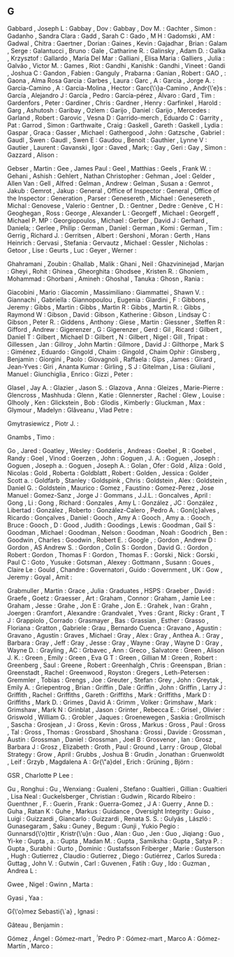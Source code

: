 ** G

   Gabbard                 , Joseph L                :
   Gabbay                  , Dov                     :
   Gabbay                  , Dov M.                  :
   Gachter                 , Simon                   :
   Gadanho                 , Sandra Clara            :
   Gadd                    , Sarah C                 :
   Gado                    , M H                     :
   Gadomski                , AM                      :
   Gadwal                  , Chitra                  :
   Gaertner                , Dorian                  :
   Gaines                  , Kevin                   :
   Gajadhar                , Brian                   :
   Galam                   , Serge                   :
   Galantucci              , Bruno                   :
   Gale                    , Catharine R.            :
   Galinsky                , Adam D.                 :
   Galka                   , Krzysztof               :
   Gallardo                , María Del Mar           :
   Galliani                , Elisa Maria             :
   Galliers                , Julia                   :
   Galvão                  , Victor M.               :
   Games                   , Riot                    :
   Gandhi                  , Kanishk                 :
   Gandhi                  , Vineet                  :
   Gandi                   , Joshua C                :
   Gandon                  , Fabien                  :
   Ganguly                 , Prabarna                :
   Ganian                  , Robert                  :
   GAO                     ,                         :
   Gaona                   , Alma Rosa Garcia        :
   Garbes                  , Laura                   :
   Garc                    , A                       :
   Garcia                  , Jorge A.                :
   Garcia-Camino           , A                       :
   Garcia-Molina           , Hector                  :
   Garc{\'\i}a-Camino      , Andr{\'e}s              :
   García                  , Alejandro J             :
   García                  , Pedro                   :
   García-pérez            , Álvaro                  :
   Gard                    , Tim                     :
   Gardenfors              , Peter                   :
   Gardiner                , Chris                   :
   Gardner                 , Henry                   :
   Garfinkel               , Harold                  :
   Garg                    , Ashutosh                :
   Garibay                 , Ozlem                   :
   Garijo                  , Daniel                  :
   Garijo                  , Mercedes                :
   Garland                 , Robert                  :
   Garovic                 , Vesna D                 :
   Garrido-merch           , Eduardo C               :
   Garrity                 , Pat                     :
   Garrod                  , Simon                   :
   Garthwaite              , Craig                   :
   Gaskell                 , Gareth                  :
   Gaskell                 , Lydia                   :
   Gaspar                  , Graca                   :
   Gasser                  , Michael                 :
   Gathergood              , John                    :
   Gatzsche                , Gabriel                 :
   Gaudl                   , Swen                    :
   Gaudl                   , Swen E                  :
   Gaudou                  , Benoit                  :
   Gauthier                , Lynne V                 :
   Gautier                 , Laurent                 :
   Gavanski                , Igor                    :
   Gaved                   , Mark;                   :
   Gay                     , Geri                    :
   Gay                     , Simon                   :
   Gazzard                 , Alison                  :

   Gebser                  , Martin                  :
   Gee                     , James Paul              :
   Geel                    , Matthias                :
   Geels                   , Frank W.                :
   Gehani                  , Ashish                  :
   Gehlert                 , Nathan Christopher      :
   Gehman                  , Joel                    :
   Gelder                  , Allen Van               :
   Gell                    , Alfred                  :
   Gelman                  , Andrew                  :
   Gelman                  , Susan a                 :
   Gemrot                  , Jakub                   :
   Gemrot                  , Jakup                   :
   General                 , Office of Inspector     :
   General                 , Office of the Inspector :
   Generation              , Parser                  :
   Genesereth              , Michael                 :
   Genesereth              , Michal                  :
   Genovese                , Valerio                 :
   Gentner                 , D.                      :
   Gentner                 , Dedre                   :
   Genève                  , C H                     :
   Geoghegan               , Ross                    :
   George                  , Alexander L             :
   Georgeff                , Michael                 :
   Georgeff                , Michael P. MP           :
   Georgiopoulos           , Michael                 :
   Gerber                  , David J                 :
   Gerhard                 , Daniela;                :
   Gerlee                  , Philip                  :
   German                  , Daniel                  :
   German                  , Komi                    :
   German                  , Tim                     :
   Gerrig                  , Richard J.              :
   Gerritsen               , Albert                  :
   Gershoni                , Moran                   :
   Gerth                   , Hans Heinrich           :
   Gervasi                 , Stefania                :
   Gervautz                , Michael                 :
   Gessler                 , Nicholas                :
   Getoor                  , Lise                    :
   Geurts                  , Luc                     :
   Geyer                   , Werner                  :

   Ghahramani              , Zoubin                  :
   Ghallab                 , Malik                   :
   Ghani                   , Neil                    :
   Ghazvininejad           , Marjan                  :
   Gheyi                   , Rohit                   :
   Ghinea                  , Gheorghita              :
   Ghodsee                 , Kristen R.              :
   Ghoniem                 , Mohammad                :
   Ghorbani                , Amineh                  :
   Ghoshal                 , Tanuka                  :
   Ghosn                   , Rania                   :

   Giacobini               , Mario                   :
   Giacomin                , Massimiliano            :
   Giammattei              , Shawn V.                :
   Giannachi               , Gabriella               :
   Giannopoulou            , Eugenia                 :
   Giardini                , F                       :
   Gibbons                 , Jeremy                  :
   Gibbs                   , Martin                  :
   Gibbs                   , Martin R                :
   Gibbs                   , Martin R.               :
   Gibbs                   , Raymond W               :
   Gibson                  , David                   :
   Gibson                  , Katherine               :
   Gibson                  , Lindsay C               :
   Gibson                  , Peter R.                :
   Giddens                 , Anthony                 :
   Giese                   , Martin                  :
   Giessner                , Steffen R               :
   Gifford                 , Andrew                  :
   Gigerenzer              , G                       :
   Gigerenzer              , Gerd                    :
   Gil                     , Ricard                  :
   Gilbert                 , Daniel T                :
   Gilbert                 , Michael D               :
   Gilbert                 , N                       :
   Gilbert                 , Nigel                   :
   Gill                    , Tripat                  :
   Gillessen               , Jan                     :
   Gillroy                 , John Martin             :
   Gilmore                 , David J                 :
   Gilthorpe               , Mark S                  :
   Giménez                 , Eduardo                 :
   Gingold                 , Chaim                   :
   Gingold                 , Chaim Ophir             :
   Ginsberg                , Benjamin                :
   Giorgini                , Paolo                   :
   Giovagnoli              , Raffaela                :
   Gips                    , James                   :
   Girard                  , Jean-Yves               :
   Giri                    , Ananta Kumar            :
   Girling                 , S J                     :
   Gitelman                , Lisa                    :
   Giuliani                , Manuel                  :
   Giunchiglia             , Enrico                  :
   Gizzi                   , Peter                   :

   Glasel                  , Jay A.                  :
   Glazier                 , Jason S.                :
   Glazova                 , Anna                    :
   Gleizes                 , Marie-Pierre            :
   Glencross               , Mashhuda                :
   Glenn                   , Katie                   :
   Glennerster             , Rachel                  :
   Glew                    , Louise                  :
   Glhooly                 , Ken                     :
   Glickstein              , Bob                     :
   Glodis                  , Kimberly                :
   Gluckman                , Max                     :
   Glymour                 , Madelyn                 :
   Glăveanu                , Vlad Petre              :

   Gmytrasiewicz           , Piotr J.                :

   Gnambs                  , Timo                    :

   Go                      , Jared                   :
   Goatley                 , Wesley                  :
   Godderis                , Andreas                 :
   Goebel                  , R                       :
   Goebel                  , Randy                   :
   Goel                    , Vinod                   :
   Goerzen                 , John                    :
   Goguen                  , J. A.                   :
   Goguen                  , Joseph                  :
   Goguen                  , Joseph a.               :
   Goguen                  , Joseph A.               :
   Golan                   , Ofer                    :
   Gold                    , Aliza                   :
   Gold                    , Nicolas                 :
   Gold                    , Roberta                 :
   Goldblatt               , Robert                  :
   Golden                  , Jessica                 :
   Golder                  , Scott a.                :
   Goldfarb                , Stanley                 :
   Goldspink               , Chris                   :
   Goldstein               , Alex                    :
   Goldstein               , Daniel G.               :
   Goldstein               , Maurico                 :
   Gomez                   , Faustino                :
   Gomez-Perez             , Jose Manuel             :
   Gomez-Sanz              , Jorge J                 :
   Gommans                 , J.J.L.                  :
   Goncalves               , April                   :
   Gong                    , Li                      :
   Gong                    , Richard                 :
   Gonzales                , Amy L                   :
   González                , JC                      :
   González                , Libertad                :
   González                , Roberto                 :
   González-Calero         , Pedro A.                :
   Gon{\c{c}}alves         , Ricardo                 :
   Gonçalves               , Daniel                  :
   Gooch                   , Amy A                   :
   Gooch                   , Amy a.                  :
   Gooch                   , Bruce                   :
   Gooch                   , D                       :
   Good                    , Judith                  :
   Goodings                , Lewis                   :
   Goodman                 , Gail S                  :
   Goodman                 , Michael                 :
   Goodman                 , Nelson                  :
   Goodman                 , Noah                    :
   Goodrich                , Ben                     :
   Goodwin                 , Charles                 :
   Goodwin                 , Robert E.               :
   Google                  ,                         :
   Gordon                  , Andrew D                :
   Gordon                  , AS Andrew S.            :
   Gordon                  , Colin S                 :
   Gordon                  , David G.                :
   Gordon                  , Robert                  :
   Gordon                  , Thomas F                :
   Gordon                  , Thomas F.               :
   Gorski                  , Nick                    :
   Gorski                  , Paul C                  :
   Goto                    , Yusuke                  :
   Gotsman                 , Alexey                  :
   Gottmann                , Susann                  :
   Goues                   , Claire Le               :
   Gould                   , Chandre                 :
   Governatori             , Guido                   :
   Government              , UK                      :
   Gow                     , Jeremy                  :
   Goyal                   , Amit                    :

   Grabmuller              , Martin                  :
   Grace                   , Julia                   :
   Graduates               , HSPS                    :
   Graeber                 , David                   :
   Graefe                  , Goetz                   :
   Graesser                , Art                     :
   Graham                  , Connor                  :
   Graham                  , Jamie Lee               :
   Graham                  , Jesse                   :
   Grahe                   , Jon E                   :
   Grahe                   , Jon E.                  :
   Grahek                  , Ivan                    :
   Grahn                   , Joergen                 :
   Gramfort                , Alexandre               :
   Grandvalet              , Yves                    :
   Grant                   , Ricky                   :
   Grant                   , T J                     :
   Grappiolo               , Corrado                 :
   Grasmayer               , Bas                     :
   Grassian                , Esther                  :
   Grasso                  , Floriana                :
   Gratton                 , Gabriele                :
   Grau                    , Bernardo Cuenca         :
   Gravano                 , Agustin                 :
   Gravano                 , Agustín                 :
   Graves                  , Michael                 :
   Gray                    , Alex                    :
   Gray                    , Anthea A.               :
   Gray                    , Barbara                 :
   Gray                    , Jeff                    :
   Gray                    , Jesse                   :
   Gray                    , Wayne                   :
   Gray                    , Wayne D                 :
   Gray                    , Wayne D.                :
   Grayling                , AC                      :
   Grbavec                 , Ann                     :
   Greco                   , Salvatore               :
   Green                   , Alison J. K.            :
   Green                   , Emily                   :
   Green                   , Eva G T                 :
   Green                   , Gillian M               :
   Green                   , Robert                  :
   Greenberg               , Saul                    :
   Greene                  , Robert                  :
   Greenhalgh              , Chris                   :
   Greenspan               , Brian                   :
   Greenstadt              , Rachel                  :
   Greenwood               , Royston                 :
   Gregers                 , Leth-Petersen           :
   Gremmler                , Tobias                  :
   Grengs                  , Joe                     :
   Greuter                 , Stefan                  :
   Grey                    , John                    :
   Greytak                 , Emily A.                :
   Griepentrog             , Brian                   :
   Griffin                 , Dale                    :
   Griffin                 , John                    :
   Griffin                 , Larry J                 :
   Griffith                , Rachel                  :
   Griffiths               , Gareth                  :
   Griffiths               , Mark                    :
   Griffiths               , Mark D                  :
   Griffiths               , Mark D.                 :
   Grimes                  , David A                 :
   Grimm                   , Volker                  :
   Grimshaw                , Mark                    :
   Grimshaw                , Mark N                  :
   Grinblat                , Jason                   :
   Grinter                 , Rebecca E.              :
   Grisel                  , Olivier                 :
   Griswold                , William G.              :
   Grobler                 , Jaques                  :
   Groenewegen             , Saskia                  :
   Grollmisch              , Sascha                  :
   Grosjean                , J                       :
   Gross                   , Kevin                   :
   Gross                   , Markus                  :
   Gross                   , Paul                    :
   Gross                   , Tal                     :
   Gross                   , Thomas                  :
   Grossbard               , Shoshana                :
   Grossi                  , Davide                  :
   Grossman                , Austin                  :
   Grossman                , Daniel                  :
   Grossman                , Joel B                  :
   Grosvenor               , Ian                     :
   Grosz                   , Barbara J               :
   Grosz                   , Elizabeth               :
   Groth                   , Paul                    :
   Ground                  , Larry                   :
   Group                   , Global Strategy         :
   Grow                    , April                   :
   Grubbs                  , Joshua B                :
   Grudin                  , Jonathan                :
   Gruenwoldt              , Leif                    :
   Grzyb                   , Magdalena A             :
   Gr{\"a}del              , Erich                   :
   Grüning                 , Björn                   :

   GSR                     , Charlotte P Lee         :

   Gu                      , Ronghui                 :
   Gu                      , Wenxiang                :
   Gualeni                 , Stefano                 :
   Gualtieri               , Gillian                 :
   Gualtieri               , Lisa Neal               :
   Guckelsberger           , Christian               :
   Gudwin                  , Ricardo Ribeiro         :
   Guenthner               , F.                      :
   Guerin                  , Frank                   :
   Guerra-Gomez            , J A                     :
   Guerry                  , Anne D.                 :
   Guha                    , Ratan K                 :
   Guhe                    , Markus                  :
   Guidance                , Oversight Integrity     :
   Guiso                   , Luigi                   :
   Guizzardi               , Giancarlo               :
   Guizzardi               , Renata S. S.            :
   Gulyás                  , László                  :
   Gunasegaram             , Saku                    :
   Guney                   , Begum                   :
   Gunji                   , Yukio Pegio             :
   Gunnarsd{\'o}ttir       , Kristr{\'u}n            :
   Guo                     , Alan                    :
   Guo                     , Jen                     :
   Guo                     , Jiqiang                 :
   Guo                     , Yi-ke                   :
   Gupta                   , a.                      :
   Gupta                   , Madan M.                :
   Gupta                   , Samiksha                :
   Gupta                   , Satya P.                :
   Gupta                   , Surabhi                 :
   Gurto                   , Dominic                 :
   Gustafsson Friberger    , Marie                   :
   Gusterson               , Hugh                    :
   Gutierrez               , Claudio                 :
   Gutierrez               , Diego                   :
   Gutiérrez               , Carlos Sureda           :
   Guttag                  , John V.                 :
   Gutwin                  , Carl                    :
   Guvenen                 , Fatih                   :
   Guy                     , Ido                     :
   Guzman                  , Andrea L                :

   Gwee                    , Nigel                   :
   Gwinn                   , Marta                   :

   Gyasi                   , Yaa                     :

   G{\'o}mez Sebasti{\`a}  , Ignasi                  :

   Gâteau                  , Benjamin                :

   Gómez                   , Ángel                   :
   Gómez-mart              , ́́ Pedro P                :
   Gómez-mart\ń            , Marco A                 :
   Gómez-Martín            , Marco                   :

